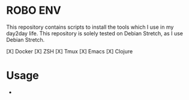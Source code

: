 * ROBO ENV

This repository contains scripts to install the tools which I use in my day2day life.
This repository is solely tested on Debian Stretch, as I use Debian Stretch.

   [X] Docker
   [X] ZSH
   [X] Tmux
   [X] Emacs
   [X] Clojure

* Usage

  *
